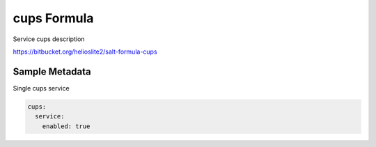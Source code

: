 
==================================
cups Formula
==================================

Service cups description

https://bitbucket.org/helioslite2/salt-formula-cups


Sample Metadata
===============

Single cups service

.. code-block:: yaml

    cups:
      service:
        enabled: true
